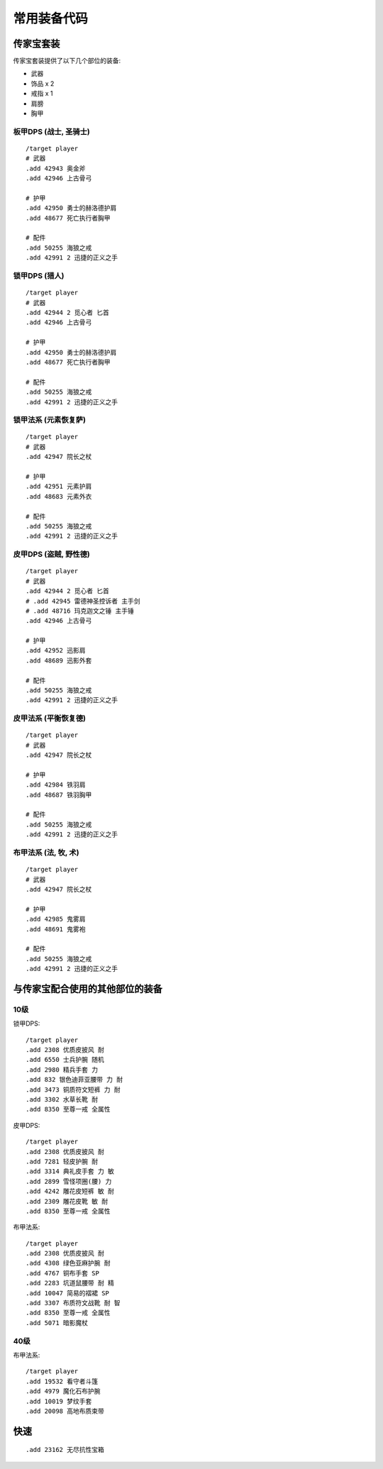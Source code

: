 .. _常用装备代码:

常用装备代码
==============================================================================


传家宝套装
------------------------------------------------------------------------------
传家宝套装提供了以下几个部位的装备:

- 武器
- 饰品 x 2
- 戒指 x 1
- 肩膀
- 胸甲


板甲DPS (战士, 圣骑士)
~~~~~~~~~~~~~~~~~~~~~~~~~~~~~~~~~~~~~~~~~~~~~~~~~~~~~~~~~~~~~~~~~~~~~~~~~~~~~~
::

    /target player
    # 武器
    .add 42943 奥金斧
    .add 42946 上古骨弓

    # 护甲
    .add 42950 勇士的赫洛德护肩
    .add 48677 死亡执行者胸甲

    # 配件
    .add 50255 海狼之戒
    .add 42991 2 迅捷的正义之手


锁甲DPS (猎人)
~~~~~~~~~~~~~~~~~~~~~~~~~~~~~~~~~~~~~~~~~~~~~~~~~~~~~~~~~~~~~~~~~~~~~~~~~~~~~~
::

    /target player
    # 武器
    .add 42944 2 觅心者 匕首
    .add 42946 上古骨弓

    # 护甲
    .add 42950 勇士的赫洛德护肩
    .add 48677 死亡执行者胸甲

    # 配件
    .add 50255 海狼之戒
    .add 42991 2 迅捷的正义之手


锁甲法系 (元素恢复萨)
~~~~~~~~~~~~~~~~~~~~~~~~~~~~~~~~~~~~~~~~~~~~~~~~~~~~~~~~~~~~~~~~~~~~~~~~~~~~~~
::

    /target player
    # 武器
    .add 42947 院长之杖

    # 护甲
    .add 42951 元素护肩
    .add 48683 元素外衣

    # 配件
    .add 50255 海狼之戒
    .add 42991 2 迅捷的正义之手


皮甲DPS (盗贼, 野性德)
~~~~~~~~~~~~~~~~~~~~~~~~~~~~~~~~~~~~~~~~~~~~~~~~~~~~~~~~~~~~~~~~~~~~~~~~~~~~~~
::

    /target player
    # 武器
    .add 42944 2 觅心者 匕首
    # .add 42945 雷德神圣控诉者 主手剑
    # .add 48716 玛克迦文之锤 主手锤
    .add 42946 上古骨弓

    # 护甲
    .add 42952 迅影肩
    .add 48689 迅影外套

    # 配件
    .add 50255 海狼之戒
    .add 42991 2 迅捷的正义之手


皮甲法系 (平衡恢复德)
~~~~~~~~~~~~~~~~~~~~~~~~~~~~~~~~~~~~~~~~~~~~~~~~~~~~~~~~~~~~~~~~~~~~~~~~~~~~~~
::

    /target player
    # 武器
    .add 42947 院长之杖

    # 护甲
    .add 42984 铁羽肩
    .add 48687 铁羽胸甲

    # 配件
    .add 50255 海狼之戒
    .add 42991 2 迅捷的正义之手


布甲法系 (法, 牧, 术)
~~~~~~~~~~~~~~~~~~~~~~~~~~~~~~~~~~~~~~~~~~~~~~~~~~~~~~~~~~~~~~~~~~~~~~~~~~~~~~
::

    /target player
    # 武器
    .add 42947 院长之杖

    # 护甲
    .add 42985 鬼雾肩
    .add 48691 鬼雾袍

    # 配件
    .add 50255 海狼之戒
    .add 42991 2 迅捷的正义之手


与传家宝配合使用的其他部位的装备
------------------------------------------------------------------------------


10级
~~~~~~~~~~~~~~~~~~~~~~~~~~~~~~~~~~~~~~~~~~~~~~~~~~~~~~~~~~~~~~~~~~~~~~~~~~~~~~
锁甲DPS::

    /target player
    .add 2308 优质皮披风 耐
    .add 6550 士兵护腕 随机
    .add 2980 精兵手套 力
    .add 832 银色迪菲亚腰带 力 耐
    .add 3473 铜质符文短裤 力 耐
    .add 3302 水草长靴 耐
    .add 8350 至尊一戒 全属性

皮甲DPS::

    /target player
    .add 2308 优质皮披风 耐
    .add 7281 轻皮护腕 耐
    .add 3314 典礼皮手套 力 敏
    .add 2899 雪怪项圈(腰) 力
    .add 4242 雕花皮短裤 敏 耐
    .add 2309 雕花皮靴 敏 耐
    .add 8350 至尊一戒 全属性

布甲法系::

    /target player
    .add 2308 优质皮披风 耐
    .add 4308 绿色亚麻护腕 耐
    .add 4767 铜布手套 SP
    .add 2283 坑道鼠腰带 耐 精
    .add 10047 简易的褶裙 SP
    .add 3307 布质符文战靴 耐 智
    .add 8350 至尊一戒 全属性
    .add 5071 暗影魔杖


40级
~~~~~~~~~~~~~~~~~~~~~~~~~~~~~~~~~~~~~~~~~~~~~~~~~~~~~~~~~~~~~~~~~~~~~~~~~~~~~~
布甲法系::

    /target player
    .add 19532 看守者斗篷
    .add 4979 魔化石布护腕
    .add 10019 梦纹手套
    .add 20098 高地布质束带


快速
------------------------------------------------------------------------------
::

    .add 23162 无尽抗性宝箱
